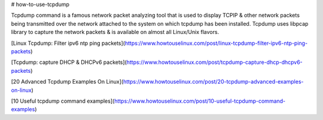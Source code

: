 

# how-to-use-tcpdump

Tcpdump command is a famous network packet analyzing tool that is used to display TCP\IP & other network packets being transmitted over the network attached to the system on which tcpdump has been installed. Tcpdump uses libpcap library to capture the network packets & is available on almost all Linux/Unix flavors.


[Linux Tcpdump: Filter ipv6 ntp ping packets](https://www.howtouselinux.com/post/linux-tcpdump-filter-ipv6-ntp-ping-packets)

[Tcpdump: capture DHCP & DHCPv6 packets](https://www.howtouselinux.com/post/tcpdump-capture-dhcp-dhcpv6-packets)

[20 Advanced Tcpdump Examples On Linux](https://www.howtouselinux.com/post/20-tcpdump-advanced-examples-on-linux)

[10 Useful tcpdump command examples](https://www.howtouselinux.com/post/10-useful-tcpdump-command-examples)
